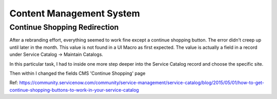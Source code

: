 .. ServiceNow Documentation documentation master file, created by
   sphinx-quickstart on Tue Aug  2 08:42:56 2016.
   You can adapt this file completely to your liking, but it should at least
   contain the root `toctree` directive.

Content Management System
#########################


Continue Shopping Redirection
*****************************

After a rebranding effort, everything seemed to work fine except a continue shopping button.
The error didn't creep up until later in the month.  This value is not found in a UI Macro
as first expected.  The value is actually a field in a record under Service Catalog -> Maintain Catalogs.

In this particular task, I had to inside one more step deeper into the Service Catalog record and choose
the specific site.

.. image:: img/sc_list.JPG
      :width: 100%

Then within I changed the fields CMS 'Continue Shopping' page

.. image:: img/shop_field.JPG
      :width: 75%

Ref: https://community.servicenow.com/community/service-management/service-catalog/blog/2015/05/01/how-to-get-continue-shopping-buttons-to-work-in-your-service-catalog
